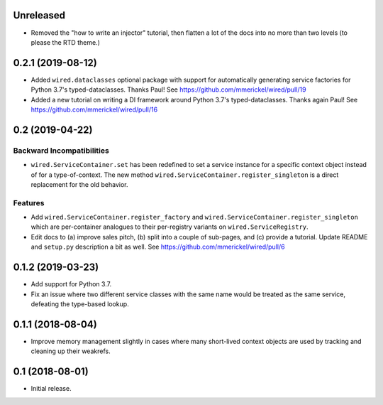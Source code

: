 Unreleased
==========

- Removed the "how to write an injector" tutorial, then flatten a lot of the
  docs into no more than two levels (to please the RTD theme.)

0.2.1 (2019-08-12)
==================

- Added ``wired.dataclasses`` optional package with support for automatically
  generating service factories for Python 3.7's typed-dataclasses.
  Thanks Paul!
  See https://github.com/mmerickel/wired/pull/19

- Added a new tutorial on writing a DI framework around Python 3.7's
  typed-dataclasses. Thanks again Paul!
  See https://github.com/mmerickel/wired/pull/16

0.2 (2019-04-22)
================

Backward Incompatibilities
--------------------------

- ``wired.ServiceContainer.set`` has been redefined to set a service instance
  for a specific context object instead of for a type-of-context. The new
  method ``wired.ServiceContainer.register_singleton`` is a direct replacement
  for the old behavior.

Features
--------

- Add ``wired.ServiceContainer.register_factory`` and
  ``wired.ServiceContainer.register_singleton`` which are per-container
  analogues to their per-registry variants on ``wired.ServiceRegistry``.

- Edit docs to (a) improve sales pitch, (b) split into a couple of sub-pages,
  and (c) provide a tutorial. Update README and ``setup.py`` description a
  bit as well.
  See https://github.com/mmerickel/wired/pull/6

0.1.2 (2019-03-23)
==================

- Add support for Python 3.7.

- Fix an issue where two different service classes with the same name would
  be treated as the same service, defeating the type-based lookup.

0.1.1 (2018-08-04)
==================

- Improve memory management slightly in cases where many short-lived context
  objects are used by tracking and cleaning up their weakrefs.

0.1 (2018-08-01)
================

- Initial release.
